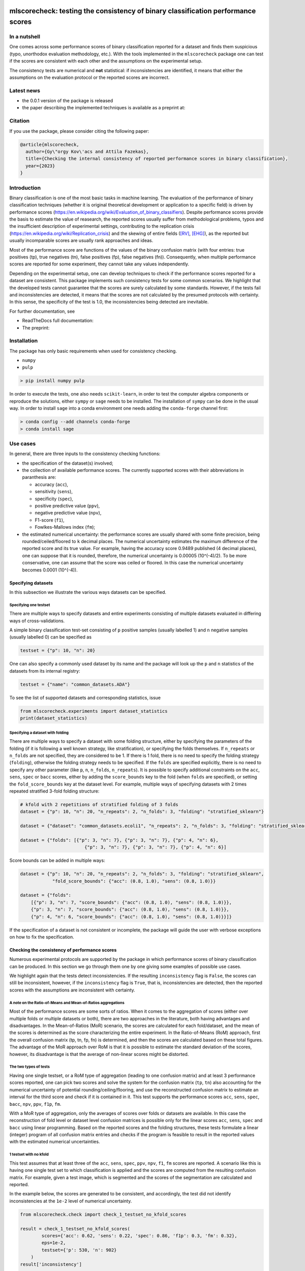 .. -*- mode: rst -*-

|GitHub|_ |Codecov|_ |pylint|_ |ReadTheDocs|_ |PythonVersion|_ |PyPi|_ |License|_ |Gitter|_


.. |GitHub| image:: https://github.com/gykovacs/mlscorecheck/workflows/Python%20package/badge.svg?branch=main
.. _GitHub: https://github.com/gykovacs/mlscorecheck/workflows/Python%20package/badge.svg?branch=main

.. |Codecov| image:: https://codecov.io/gh/gykovacs/mlscorecheck/branch/master/graph/badge.svg?token=GQNNasvi4z
.. _Codecov: https://codecov.io/gh/gykovacs/mlscorecheck

.. |pylint| image:: https://img.shields.io/badge/pylint-10.0-brightgreen
.. _pylint: https://img.shields.io/badge/pylint-10.0-brightgreen

.. |ReadTheDocs| image:: https://readthedocs.org/projects/mlscorecheck/badge/?version=latest
.. _ReadTheDocs: https://mlscorecheck.readthedocs.io/en/latest/?badge=latest

.. |PythonVersion| image:: https://img.shields.io/badge/python-3.8%20%7C%203.9%20%7C%203.10%20%7C%203.11-brightgreen
.. _PythonVersion: https://img.shields.io/badge/python-3.8%20%7C%203.9%20%7C%203.10%20%7C%203.11-brightgreen

.. |PyPi| image:: https://badge.fury.io/py/mlscorecheck.svg
.. _PyPi: https://badge.fury.io/py/mlscorecheck

.. |License| image:: https://img.shields.io/badge/license-MIT-brightgreen
.. _License: https://img.shields.io/badge/license-MIT-brightgreen

.. |Gitter| image:: https://badges.gitter.im/mlscorecheck.svg
.. _Gitter: https://gitter.im/mlscorecheck?utm_source=badge&utm_medium=badge&utm_campaign=pr-badge&utm_content=badge

::

mlscorecheck: testing the consistency of binary classification performance scores
*********************************************************************************

In a nutshell
=============

One comes across some performance scores of binary classification reported for a dataset and finds them suspicious (typo, unorthodox evaluation methodology, etc.). With the tools implemented in the ``mlscorecheck`` package one can test if the scores are consistent with each other and the assumptions on the experimental setup.

The consistency tests are numerical and **not** statistical: if inconsistencies are identified, it means that either the assumptions on the evaluation protocol or the reported scores are incorrect.

Latest news
===========

* the 0.0.1 version of the package is released
* the paper describing the implemented techniques is available as a preprint at:

Citation
========

If you use the package, please consider citing the following paper:

.. code-block:: BibTex

  @article{mlscorecheck,
    author={Gy\"orgy Kov\'acs and Attila Fazekas},
    title={Checking the internal consistency of reported performance scores in binary classification},
    year={2023}
  }

Introduction
============

Binary classification is one of the most basic tasks in machine learning. The evaluation of the performance of binary classification techniques (whether it is original theoretical development or application to a specific field) is driven by performance scores (https://en.wikipedia.org/wiki/Evaluation_of_binary_classifiers). Despite performance scores provide the basis to estimate the value of reasearch, the reported scores usually suffer from methodological problems, typos and the insufficient description of experimental settings, contributing to the replication crisis (https://en.wikipedia.org/wiki/Replication_crisis) and the skewing of entire fields ([RV]_, [EHG]_), as the reported but usually incomparable scores are usually rank approaches and ideas.

Most of the performance score are functions of the values of the binary confusion matrix (with four entries: true positives (tp), true negatives (tn), false positives (fp), false negatives (fn)). Consequently, when multiple performance scores are reported for some experiment, they cannot take any values independently.

Depending on the experimental setup, one can develop techniques to check if the performance scores reported for a dataset are consistent. This package implements such consistency tests for some common scenarios. We highlight that the developed tests cannot guarantee that the scores are surely calculated by some standards. However, if the tests fail and inconsistencies are detected, it means that the scores are not calculated by the presumed protocols with certainty. In this sense, the specificity of the test is 1.0, the inconsistencies being detected are inevitable.

For further documentation, see

* ReadTheDocs full documentation:
* The preprint:

Installation
============

The package has only basic requirements when used for consistency checking.

* ``numpy``
* ``pulp``

.. code-block:: bash

    > pip install numpy pulp

In order to execute the tests, one also needs ``scikit-learn``, in order to test the computer algebra components or reproduce the solutions, either ``sympy`` or ``sage`` needs to be installed. The installation of ``sympy`` can be done in the usual way. In order to install ``sage`` into a conda environment one needs adding the ``conda-forge`` channel first:

.. code-block:: bash

    > conda config --add channels conda-forge
    > conda install sage

Use cases
=========

In general, there are three inputs to the consistency checking functions:

* the specification of the dataset(s) involved;
* the collection of available performance scores. The currently supported scores with their abbreviations in paranthesis are:

  * accuracy (``acc``),
  * sensitivity (``sens``),
  * specificity (``spec``),
  * positive predictive value (``ppv``),
  * negative predictive value (``npv``),
  * F1-score (``f1``),
  * Fowlkes-Mallows index (``fm``);
* the estimated numerical uncertainty: the performance scores are usually shared with some finite precision, being rounded/ceiled/floored to ``k`` decimal places. The numerical uncertainty estimates the maximum difference of the reported score and its true value. For example, having the accuracy score 0.9489 published (4 decimal places), one can suppose that it is rounded, therefore, the numerical uncertainty is 0.00005 (10^(-4)/2). To be more conservative, one can assume that the score was ceiled or floored. In this case the numerical uncertainty becomes 0.0001 (10^(-4)).

Specifying datasets
-------------------

In this subsection we illustrate the various ways datasets can be specified.

Specifying one testset
^^^^^^^^^^^^^^^^^^^^^^

There are multiple ways to specify datasets and entire experiments consisting of multiple datasets evaluated in differing ways of cross-validations.

A simple binary classification test-set consisting of ``p`` positive samples (usually labelled 1) and ``n`` negative samples (usually labelled 0) can be specified as

.. code-block:: Python

    testset = {"p": 10, "n": 20}

One can also specify a commonly used dataset by its name and the package will look up the ``p`` and ``n`` statistics of the datasets from its internal registry:

.. code-block:: Python

    testset = {"name": "common_datasets.ADA"}

To see the list of supported datasets and corresponding statistics, issue

.. code-block:: Python

    from mlscorecheck.experiments import dataset_statistics
    print(dataset_statistics)

Specifying a dataset with folding
^^^^^^^^^^^^^^^^^^^^^^^^^^^^^^^^^

There are multiple ways to specify a dataset with some folding structure, either by specifying the parameters of the folding (if it is following a well known strategy, like stratification), or specifying the folds themselves. If ``n_repeats`` or ``n_folds`` are not specified, they are considered to be 1. If there is 1 fold, there is no need to specify the folding strategy (``folding``), otherwise the folding strategy needs to be specified. If the ``folds`` are specified explicitly, there is no need to specify any other parameter (like ``p``, ``n``, ``n_folds``, ``n_repeats``). It is possible to specify additional constraints on the ``acc``, ``sens``, ``spec`` or ``bacc`` scores, either by adding the ``score_bounds`` key to the fold (when ``folds`` are specified), or setting the ``fold_score_bounds`` key at the dataset level. For example, multiple ways of specifying datasets with 2 times repeated stratified 3-fold folding structure:

.. code-block:: Python

    # kfold with 2 repetitions of stratified folding of 3 folds
    dataset = {"p": 10, "n": 20, "n_repeats": 2, "n_folds": 3, "folding": "stratified_sklearn"}

    dataset = {"dataset": "common_datasets.ecoli1", "n_repeats": 2, "n_folds": 3, "folding": "stratified_sklearn"}

    dataset = {"folds": [{"p": 3, "n": 7}, {"p": 3, "n": 7}, {"p": 4, "n": 6},
                            {"p": 3, "n": 7}, {"p": 3, "n": 7}, {"p": 4, "n": 6}]

Score bounds can be added in multiple ways:

.. code-block:: Python

    dataset = {"p": 10, "n": 20, "n_repeats": 2, "n_folds": 3, "folding": "stratified_sklearn",
                "fold_score_bounds": {"acc": (0.8, 1.0), "sens": (0.8, 1.0)}}

    dataset = {"folds":
        [{"p": 3, "n": 7, "score_bounds": {"acc": (0.8, 1.0), "sens": (0.8, 1.0)}},
        {"p": 3, "n": 7, "score_bounds": {"acc": (0.8, 1.0), "sens": (0.8, 1.0)}},
        {"p": 4, "n": 6, "score_bounds": {"acc": (0.8, 1.0), "sens": (0.8, 1.0)}}]}

If the specification of a dataset is not consistent or incomplete, the package will guide the user with verbose exceptions on how to fix the specification.

Checking the consistency of performance scores
----------------------------------------------

Numerous experimental protocols are supported by the package in which performance scores of binary classification can be produced. In this section we go through them one by one giving some examples of possible use cases.

We highlight again that the tests detect inconsistencies. If the resulting ``inconsistency`` flag is ``False``, the scores can still be inconsistent, however, if the ``inconsistency`` flag is ``True``, that is, inconsistencies are detected, then the reported scores with the assumptions are inconsistent with certainty.

A note on the Ratio-of-Means and Mean-of-Ratios aggregations
^^^^^^^^^^^^^^^^^^^^^^^^^^^^^^^^^^^^^^^^^^^^^^^^^^^^^^^^^^^^

Most of the performance scores are some sorts of ratios. When it comes to the aggregation of scores (either over multiple folds or multiple datasets or both), there are two approaches in the literature, both having advantages and disadvantages. In the Mean-of-Ratios (MoR) scenario, the scores are calculated for each fold/dataset, and the mean of the scores is determined as the score characterizing the entire experiment. In the Ratio-of-Means (RoM) approach, first the overall confusion matrix (tp, tn, fp, fn) is determined, and then the scores are calculated based on these total figures. The advantage of the MoR approach over RoM is that it is possible to estimate the standard deviation of the scores, however, its disadvantage is that the average of non-linear scores might be distorted.

The two types of tests
^^^^^^^^^^^^^^^^^^^^^^

Having one single testset, or a RoM type of aggregation (leading to one confusion matrix) and at least 3 performance scores reported, one can pick two scores and solve the system for the confusion matrix (``tp``, ``tn``) also accounting for the numerical uncertainty of potential rounding/ceiling/flooring, and use the reconstructed confusion matrix to estimate an interval for the third score and check if it is contained in it. This test supports the performance scores ``acc``, ``sens``, ``spec``, ``bacc``, ``npv``, ``ppv``, ``f1p``, ``fm``.

With a MoR type of aggregation, only the averages of scores over folds or datasets are available. In this case the reconstruction of fold level or dataset level confusion matrices is possible only for the linear scores ``acc``, ``sens``, ``spec`` and ``bacc`` using linear programming. Based on the reported scores and the folding structures, these tests formulate a linear (integer) program of all confusion matrix entries and checks if the program is feasible to result in the reported values with the estimated numerical uncertainties.


1 testset with no kfold
^^^^^^^^^^^^^^^^^^^^^^^

This test assumes that at least three of the ``acc``, ``sens``, ``spec``, ``ppv``, ``npv``, ``f1``, ``fm`` scores are reported. A scenario like this is having one single test set to which classification is applied and the scores are computed from the resulting confusion matrix. For example, given a test image, which is segmented and the scores of the segmentation are calculated and reported.

In the example below, the scores are generated to be consistent, and accordingly, the test did not identify inconsistencies at the ``1e-2`` level of numerical uncertainty.

.. code-block:: Python

    from mlscorecheck.check import check_1_testset_no_kfold_scores

    result = check_1_testset_no_kfold_scores(
            scores={'acc': 0.62, 'sens': 0.22, 'spec': 0.86, 'f1p': 0.3, 'fm': 0.32},
            eps=1e-2,
            testset={'p': 530, 'n': 902}
        )
    result['inconsistency']

    # False

The interpretation of the outcome is that given a testset containing 530 positive and 902 negative samples, the reported scores plus/minus ``0.01`` could be the result of a real evaluation. In the ``result`` structure one can find further information about the test. Namely, each pair of scores is used to estimate the range of each other, and under the keys ``tests_succeeded`` and ``tests_failed`` one can find the list of tests which passed and failed. For example, in this particular case, no test has failed. The first entry (``result['tests_succeeded'][0]``) of the succeeded list reads as

.. code-block:: json

    {'details': [{'score_0': 'acc',
                'score_0_interval': (0.6099979999999999, 0.6300020000000001),
                'score_1': 'sens',
                'score_1_interval': (0.209998, 0.230002),
                'target_score': 'spec',
                'target_interval': (0.8499979999999999, 0.870002),
                'solution': {'tp': (111.29894, 121.90106),
                            'tn': (751.6160759999999, 790.8639240000001),
                            'tp_formula': 'p*sens',
                            'tn_formula': 'acc*n + acc*p - p*sens'},
                'inconsistency': False,
                'explanation': 'the target score interval ((0.8499979999999999, 0.870002)) and the reconstructed intervals ((0.8332772461197339, 0.8767892727272728)) do intersect',
                'target_interval_reconstructed': (0.8332772461197339, 0.8767892727272728)}],
    'edge_scores': [],
    'underdetermined': False,
    'inconsistency': False}

From the output structure one can read that the accuracy and sensitivity scores are used to reconstruct the interval for specificity (``target_interval_reconstructed``) using the formulas for ``tp`` and ``tn`` under the ``solution`` key. Then, comparing the reconstructed interval with the actual known interval for specificity, one can conclude that they do intersect, hence, the accuracy, sensitivity and specificity scores are not inconsistent.

In the next example, a consistent set of scores was adjusted randomly to turn them into inconsistent.

.. code-block:: Python

    result = check_1_testset_no_kfold_scores(
        scores={'acc': 0.954, 'sens': 0.934, 'spec': 0.985, 'ppv': 0.901},
        eps=1e-3,
        testset={'name': 'common_datasets.ADA'}
    )
    result['inconsistency']

    # True

As the ``inconsistency`` flag shows, here inconsistencies were identified. Looking into the details of the first failed test (``result['tests_failed'][0]``) one can see that

.. code-block:: json

    {'details': [{'score_0': 'acc',
                'score_0_interval': (0.9529979999999999, 0.955002),
                'score_1': 'sens',
                'score_1_interval': (0.932998, 0.9350020000000001),
                'target_score': 'spec',
                'target_interval': (0.9839979999999999, 0.986002),
                'solution': {'tp': (960.054942, 962.1170580000002),
                            'tn': (2989.965647999999, 3000.3383520000007),
                            'tp_formula': 'p*sens',
                            'tn_formula': 'acc*n + acc*p - p*sens'},
                'inconsistency': True,
                'explanation': 'the target score interval ((0.9839979999999999, 0.986002)) and the reconstructed intervals ((0.9589370262989092, 0.9622637434252729)) do not intersect',
                'target_interval_reconstructed': (0.9589370262989092, 0.9622637434252729)}],
    'edge_scores': [],
    'underdetermined': False,
    'inconsistency': True}

The interpretation of the output is that given the accuracy and sensitivity scores (and the ``p`` and ``n`` statistics of the dataset), the specificity must fall into the interval ``target_interval_reconstructed``, however, as one can observe the supplied specificity score, it does not, which indicates an inconsistency among the scores.

1 dataset with kfold mean-of-ratios (MoR)
^^^^^^^^^^^^^^^^^^^^^^^^^^^^^^^^^^^^^^^^^

This scenario is the most common in the applications and research of machine learning. A classification technique is executed to each fold in a (repeated) k-fold scenario, the scores are calculated for each fold, and the average of the scores is reported with some numerical uncertainty due to rounding/ceiling/flooring. Because of the averaging, this test supports only the linear scores (``acc``, ``sens``, ``spec``, ``bacc``) which usually are among the most commonly reported scores. The test constructs a linear integer program describing the scenario with the ``tp`` and ``tn`` parameters of all folds and checks its feasibility.

In the example below, a consistent set of figures is generated and tested:

.. code-block:: Python

    from mlscorecheck.check import check_1_dataset_kfold_mor_scores

    dataset = {'folds': [{'p': 52, 'n': 94}, {'p': 74, 'n': 37}]}
    scores = {'acc': 0.573, 'sens': 0.768, 'bacc': 0.662}

    result = check_1_dataset_kfold_mor_scores(scores=scores,
                                                eps=1e-3,
                                                dataset=dataset)
    result['inconsistency']

    # False

As one can from the output flag, there are no inconsistencies identified. The ``result`` dict contains some further entries to find further details of the test. Most importantly, under the key ``lp_status`` one can find the status of the linear programming solver, and under the key ``lp_configuration``, one can find the values of all ``tp`` and ``tn`` variables in all folds at the time of the termination of the solver, and additionally, all scores are calculated for the folds and the entire dataset, too:

.. code-block:: json

    {'id': 'monjhyriadkqzmza',
    'figures': {'p': 126, 'n': 131, 'tp': 93.0, 'tn': 49.0},
    'scores': {'acc': 0.572689127483648,
                'sens': 0.7684511434511435,
                'spec': 0.5556354226566993,
                'bacc': 0.6620432830539213},
    'score_bounds': None,
    'score_bounds_flag': None,
    'bounds_flag': True,
    'folds': [{'identifier': 'pwjncyepgdalgccc',
    'figures': {'tn': 13.0, 'tp': 49.0},
    'scores': {'acc': 0.4246575342465753,
                'sens': 0.9423076923076924,
                'spec': 0.13829787234042554,
                'bacc': 0.5403027823240589},
    'score_bounds': None,
    'score_bounds_flag': None,
    'bounds_flag': True},
    {'identifier': 'nibjsmoafamcpezu',
    'figures': {'tn': 36.0, 'tp': 44.0},
    'scores': {'acc': 0.7207207207207207,
                'sens': 0.5945945945945946,
                'spec': 0.972972972972973,
                'bacc': 0.7837837837837838},
    'score_bounds': None,
    'score_bounds_flag': None,
    'bounds_flag': True}]}

As one can observe, the top level scores match the ones reported to the accuracy of the numerical uncertainty.

As the following example shows, a hand-crafted and insatisfiable set of scores (accuracy must always be between sensitivity ans specificity) leads to the discovery of inconsistency:

.. code-block:: Python

    dataset = {'p': 398,
                'n': 569,
                'n_folds': 4,
                'n_repeats': 2,
                'folding': 'stratified_sklearn'}
    scores = {'acc': 0.91, 'spec': 0.9, 'sens': 0.6}

    result = check_1_dataset_kfold_mor_scores(scores=scores,
                                                eps=1e-2,
                                                dataset=dataset)
    result['inconsistency']

    >> True

Finally, we mention that if there are hints for bounds on the scores in the folds (for example, the minimum and maximum scores across the folds are reported), one can add these figures to strengthen the test. In the next example, the same score bounds on the accuracy have been added to each fold, with the interpretation that beyond matching the overall reported scores, we also require that the accuracy in each fold should be in the range [0.8, 1.0], which becomes unfeasible:

.. code-block:: Python

    dataset = {'name': 'common_datasets.glass_0_1_6_vs_2',
                'n_folds': 4,
                'n_repeats': 2,
                'folding': 'stratified_sklearn',
                'fold_score_bounds': {'acc': (0.8, 1.0)}}
    scores = {'acc': 0.9, 'spec': 0.9, 'sens': 0.6, 'bacc': 0.1, 'f1p': 0.95}

    result = check_1_dataset_kfold_mor_scores(scores=scores,
                                                eps=1e-2,
                                                dataset=dataset)
    result['inconsistency']

    >> True

Note that in this example, although ``f1`` is provided, it is completely ignored as the aggregated tests work only for the four completely linear scores.

1 dataset with kfold ratio-of-means (RoM)
^^^^^^^^^^^^^^^^^^^^^^^^^^^^^^^^^^^^^^^^^

When the scores are calculated in the Ratio-of-Means (RoM) manner in a k-fold scenario, it means that the total confusion matrix (``tp`` and ``tn`` values) of all folds is calculated first, and then some of the formulas (``acc``, ``sens``, ``spec``, ``npv``, ``ppv``, ``f1``, ``fm``) are applied to it. The only difference compared to the "1 testset no kfold" scenario is that the number of repetitions of the k-fold multiples the ``p`` and ``n`` statistics of the dataset, but the actual structure of the folds is irrelevant. The details of the analysis are structured similarly and are accessible under the ``individual_results`` key of the resulting dictionary.

However, having the fold structure enables the testing of the four linear scores (``acc``, ``sens``, ``spec`` and ``bacc``) with potential bounds using linear programming. If any of the four linear scores are supplied and at least one bound is specified, then a linear programming based check similar to the one in the "1 dataset with kfold MoR" scenario is executed. The details of the analysis are structured similarly, and appear under the ``aggregated_results`` key of the resulting dictionary.

In the following example an inconsistent scenario is prepared, and due to the fold level score bounds besides the testing of the individual results, the linear programming based test is also executed.

.. code-block:: Python

    dataset = {'name': 'common_datasets.glass_0_1_6_vs_2',
                'n_folds': 4,
                'n_repeats': 2,
                'folding': 'stratified_sklearn',
                'fold_score_bounds': {'acc': (0.8, 1.0)}}
    scores = {'acc': 0.9, 'npv': 0.9, 'sens': 0.6, 'f1p': 0.95, 'spec': 0.8}

    result = check_1_dataset_kfold_rom_scores(scores=scores,
                                                eps=1e-2,
                                                dataset=dataset)
    result['inconsistency']

    # True

For further details of the analysis the user can access both the details of the individual and the aggregated analysis.

n datasets with k-folds, RoM over datasets and RoM over folds
^^^^^^^^^^^^^^^^^^^^^^^^^^^^^^^^^^^^^^^^^^^^^^^^^^^^^^^^^^^^^

This scenario is very similar to the "1 dataset k-fold RoM" scenario, except there is another level of aggregation over datasets, however, still one single confusion matrix is determined first for the entire experiment and the 8 supported scores are calculated from it. In this scenario a list of datasets needs to be specified potentially with folds. If there are score bounds specified for the folds, besides the testing of the individual figures, the aggregated check is also executed. The output of the test is structured similarly as in the "1 dataset k-fold RoM" case, there is a top level ``inconsistency`` flag indicating if inconsistency has been detected. In the following example a consistent case is prepared with two datasets and some mild score bounds.

.. code-block:: Python

    datasets = [{'p': 389,
                    'n': 630,
                    'n_folds': 6,
                    'n_repeats': 3,
                    'folding': 'stratified_sklearn',
                    'fold_score_bounds': {'acc': (0.2, 1)}},
                {'name': 'common_datasets.saheart',
                    'n_folds': 2,
                    'n_repeats': 5,
                    'folding': 'stratified_sklearn'}]
    scores = {'acc': 0.467, 'sens': 0.432, 'spec': 0.488, 'f1p': 0.373}

    result = check_n_datasets_rom_kfold_rom_scores(scores=scores,
                                            datasets=datasets,
                                            eps=1e-3)
    result['inconsistency']

    >> False

The results show that the scores are consistent. Further details are available under the keys ``individual_results`` and ``aggregated_results``. We mention that score bounds at the dataset level could also be specified by adding the ``score_bounds`` key to the dataset specifications.


n datasets with k-folds, MoR over datasets and RoM over folds
^^^^^^^^^^^^^^^^^^^^^^^^^^^^^^^^^^^^^^^^^^^^^^^^^^^^^^^^^^^^^

This scenario is about performance scores calculated for each dataset individually by the RoM aggregation in any k-folding strategy, and then the scores are aggregated across the datasets in the MoR manner. Because of the overall averaging, one cannot do inference about the non-linear scores, only the four linear scores are supported (``acc``, ``sens``, ``spec``, ``bacc``), and the scores are checked by linear programming. Similarly as before, the specification of a list of datasets is needed. In the following example an inconsistent scenario is checked:

.. code-block:: Python

    datasets = [{'folds': [{'p': 22, 'n': 90},
                    {'p': 51, 'n': 45},
                    {'p': 78, 'n': 34},
                    {'p': 33, 'n': 89}],
                'fold_score_bounds': {'acc': (0.8, 1.0)},
                'score_bounds': {'acc': (0.85, 1.0)}
                },
                {'name': 'common_datasets.yeast-1-2-8-9_vs_7',
                'n_folds': 8,
                'n_repeats': 4,
                'folding': 'stratified_sklearn',
                'fold_score_bounds': {'acc': (0.8, 1.0)},
                'score_bounds': {'acc': (0.85, 1.0)}
                }]
    scores = {'acc': 0.552, 'sens': 0.555, 'spec': 0.556, 'bacc': 0.555}

    result = check_n_datasets_mor_kfold_rom_scores(datasets=datasets,
                                            eps=1e-3,
                                            scores=scores)
    result['inconsistency']

    # True

The output is structured similarly to the '1 dataset k-folds MoR' case, one can query the status of the solver by the key ``lp_status`` and the actual configuration of the variables by the ``lp_configuration`` key. In this example dataset specification one can observe bounds both at the fold and the dataset level, which must simultaniously hold.

n datasets with k-folds, MoR over datasets and MoR over folds
^^^^^^^^^^^^^^^^^^^^^^^^^^^^^^^^^^^^^^^^^^^^^^^^^^^^^^^^^^^^^

The last supported scenario is when scores are calculated in the MoR manner for each dataset, and then aggregated again across the datasets. Again, because of the averaging, only the four linear scores (``acc``, ``sens``, ``spec``, ``bacc``) are supported. Again, the list of datasets involved in the experiment must be specified. In the following example a consistent scenario is checked with three datasets and without score bounds specified at any level:

.. code-block:: Python

    from mlscorecheck.check import check_n_datasets_mor_kfold_mor_scores

    datasets = [{'folds': [{'p': 22, 'n': 23},
                            {'p': 96, 'n': 72}]},
                {'p': 781, 'n': 423, 'n_folds': 1, 'n_repeats': 3},
                {'name': 'common_datasets.glass_0_6_vs_5',
                'n_folds': 6,
                'n_repeats': 1,
                'folding': 'stratified_sklearn'}]
    scores = {'acc': 0.541, 'sens': 0.32, 'spec': 0.728, 'bacc': 0.524}

    result = check_n_datasets_mor_kfold_mor_scores(datasets=datasets,
                                                    scores=scores,
                                                    eps=1e-3)
    result['inconsistency']

    >> False

Being an aggregated test, again, the details of the analysis are accessible under the ``lp_status`` and ``lp_configuration`` keys.

Not knowing the mode of aggregation
-----------------------------------

The biggest challenge with aggregated scores is that the ways of aggregation at the dataset and experiment level are rarely disclosed explicitly. Even in this case the tools presented in the previous section can be used since there are hardly any further ways of meaningful averaging than (MoR on folds, MoR on datasets), (RoM on folds, MoR on datasets), (RoM on folds, RoM on datasets), hence, if a certain set of scores is inconsistent with each of these possibilities, one can safely say that the results do not satisfy the reasonable expectations.

Test bundles
============

Certain fields have unique, systematic and recurring problems in terms of evaluation methodologies. The aim of this part of the package is to provide bundles of consistency tests for the most typical scenarios of a field.

Experts in various fields are kindly invited to contribute further test bundles to the package.


Retinal vessel segmentation
---------------------------

One such field is the segmentation of retinal vessels [RV]_, where the authors have the freedom of either include or exclude certain parts of the images (the pixels outside the Field-of-View) from the evaluation, rendering the reported scores incomparable. In order to facilitate the objective comparison, evaluation and interpretation of reported scores, we provide two functions to check the internal consistency of scores reported for the DRIVE retinal vessel segmentation dataset.

The first function enables the testing of performance scores reported for certain test images, the two tests executed assume the use of the FoV mask (excluding the pixels outside the FoV) and the neglection of the FoV mask (including the pixels outside the FoV). As the following example shows, one simply supplies the scores and specifies the images (whether it is from the 'test' or 'train' subset and the identifier of the image) and gets back if inconsistency is identified with any of the two assumptions.

.. code-block:: Python

    drive_image(scores={'acc': 0.9478, 'npv': 0.8532, 'f1p': 0.9801, 'ppv': 0.8543},
                        eps=1e-4,
                        bundle='test',
                        identifier='01')
    # {'fov_inconsistency': True, 'no_fov_inconsistency': True}

The interpretation of these results is that the reported scores are inconsistent with any of the reasonable evaluation methodolgoies.

A similar functionality is provided for the aggregated scores calculated on the DRIVE images, in this case the two assumptions of using the pixels outside the FoV is extended with two assumptions on the way of aggregation.

.. code-block:: Python

    drive_aggregated(scores={'acc': 0.9478, 'sens': 0.8532, 'spec': 0.9801},
                        eps=1e-4,
                        bundle='test')
    # {'mor_fov_inconsistency': True,
    #   'mor_no_fov_inconsistency': True,
    #   'rom_fov_inconsistency': True,
    #   'rom_no_fov_inconsistency': True}

The results here show that the reported scores could not be the result of any aggregation of any evaluation methodologies.

Contribution
============

We kindly encourage any experts to provide further, field specific dataset and experiment specifications and test bundles to facilitate the reporting of clean and reproducible results in anything related to binary classification!

References
**********

.. [RV] Kovács, G. and Fazekas, A.: "A new baseline for retinal vessel segmentation: Numerical identification and correction of methodological inconsistencies affecting 100+ papers", Medical Image Analysis, 2022(1), pp. 102300

.. [EHG] Vandewiele, G. and Dehaene, I. and Kovács, G. and Sterckx L. and Janssens, O. and Ongenae, F. and Backere, F. D. and Turck, F. D. and Roelens, K. and Decruyenaere J. and Hoecke, S. V., and Demeester, T.: "Overly optimistic prediction results on imbalanced data: a case study of flaws and benefits when applying over-sampling", Artificial Intelligence in Medicine, 2021(1), pp. 101987
